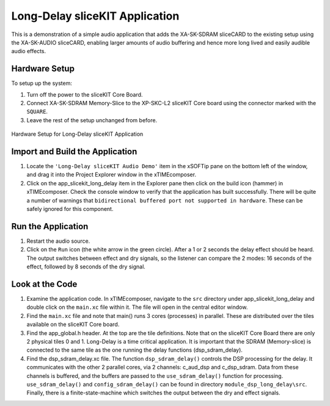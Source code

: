 .. _slicekit_long_delay_Quickstart:

Long-Delay sliceKIT Application 
--------------------------------

This is a demonstration of a simple audio application that adds the XA-SK-SDRAM sliceCARD to the existing setup using the XA-SK-AUDIO sliceCARD, enabling larger amounts of audio buffering and hence more long lived and easily audible audio effects.

Hardware Setup
++++++++++++++

To setup up the system:

#. Turn off the power to the sliceKIT Core Board.
#. Connect XA-SK-SDRAM Memory-Slice to the XP-SKC-L2 sliceKIT Core board using the connector marked with the ``SQUARE``.
#. Leave the rest of the setup unchanged from before.

.. figure:: images/hardware_setup.jpg
   :width: 500px
   :align: center

   Hardware Setup for Long-Delay sliceKIT Application
   
	
Import and Build the Application
++++++++++++++++++++++++++++++++

#. Locate the ``'Long-Delay sliceKIT Audio Demo'`` item in the xSOFTip pane on the bottom left of the window, 
   and drag it into the Project Explorer window in the xTIMEcomposer. 
#. Click on the app_slicekit_long_delay item in the Explorer pane then click on the build icon (hammer) in xTIMEcomposer. 
   Check the console window to verify that the application has built successfully. There will be quite a number of warnings that ``bidirectional buffered port not supported in hardware``. These can be safely ignored for this component.

Run the Application
+++++++++++++++++++

#. Restart the audio source.
#. Click on the ``Run`` icon (the white arrow in the green circle). After a 1 or 2 seconds the delay effect should be heard.
   The output switches between effect and dry signals, so the listener can compare the 2 modes: 
   16 seconds of the effect, followed by 8 seconds of the dry signal.
    
Look at the Code
++++++++++++++++

#. Examine the application code. In xTIMEcomposer, navigate to the ``src`` directory under app_slicekit_long_delay 
   and double click on the ``main.xc`` file within it. The file will open in the central editor window.
#. Find the ``main.xc`` file and note that main() runs 3 cores (processes) in parallel. 
   These are distributed over the tiles available on the sliceKIT Core board.
#. Find the app_global.h header. At the top are the tile definitions.
   Note that on the sliceKIT Core Board there are only 2 physical tiles 0 and 1.
   Long-Delay is a time critical application. It is important that the SDRAM (Memory-slice) 
   is connected to the same tile as the one running the delay functions (dsp_sdram_delay).
#. Find the dsp_sdram_delay.xc file. The function ``dsp_sdram_delay()`` controls the DSP processing for the delay.
   It communicates with the other 2 parallel cores, via 2 channels: c_aud_dsp and c_dsp_sdram.
   Data from these channels is buffered, and the buffers are passed to the ``use_sdram_delay()`` function for processing.
   ``use_sdram_delay()`` and ``config_sdram_delay()`` can be found in directory ``module_dsp_long_delay\src``. 
   Finally, there is a finite-state-machine which switches the output between the dry and effect signals.

